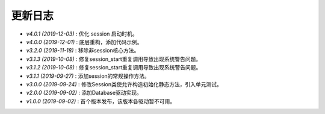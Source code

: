 ========
更新日志
========

-  `v4.0.1 (2019-12-03)` : 优化 session 启动时机。
-  `v4.0.0 (2019-12-01)` : 底层重构，添加代码示例。
-  `v3.2.0 (2019-11-18)` : 移除非session核心方法。 
-  `v3.1.3 (2019-10-08)` : 修复session_start重复调用导致出现系统警告问题。
-  `v3.1.2 (2019-10-08)` : 修复session_start重复调用导致出现系统警告问题。
-  `v3.1.1 (2019-09-27)` : 添加session的常规操作方法。
-  `v3.0.0 (2019-09-24)` : 修改Session类使允许构造初始化静态方法，引入单元测试。
-  `v2.0.0 (2019-09-02)` : 添加Database驱动实现。
-  `v1.0.0 (2019-09-02)` : 首个版本发布，该版本各驱动暂不可用。